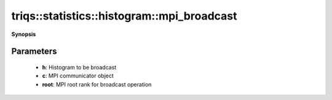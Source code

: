..
   Generated automatically by cpp2rst

.. highlight:: c
.. role:: red
.. role:: green
.. role:: param
.. role:: cppbrief


.. _histogram_mpi_broadcast:

triqs::statistics::histogram::mpi_broadcast
===========================================


**Synopsis**

 .. rst-class:: cppsynopsis

    1. | :cppbrief:`MPI-broadcast histogram`
       | void :red:`mpi_broadcast` (:ref:`histogram <triqs__statistics__histogram>` & :param:`h`, :ref:`communicator <mpi__communicator>` :param:`c` = {}, int :param:`root` = 0)







Parameters
^^^^^^^^^^

 * **h**: Histogram to be broadcast

 * **c**: MPI communicator object

 * **root**: MPI root rank for broadcast operation